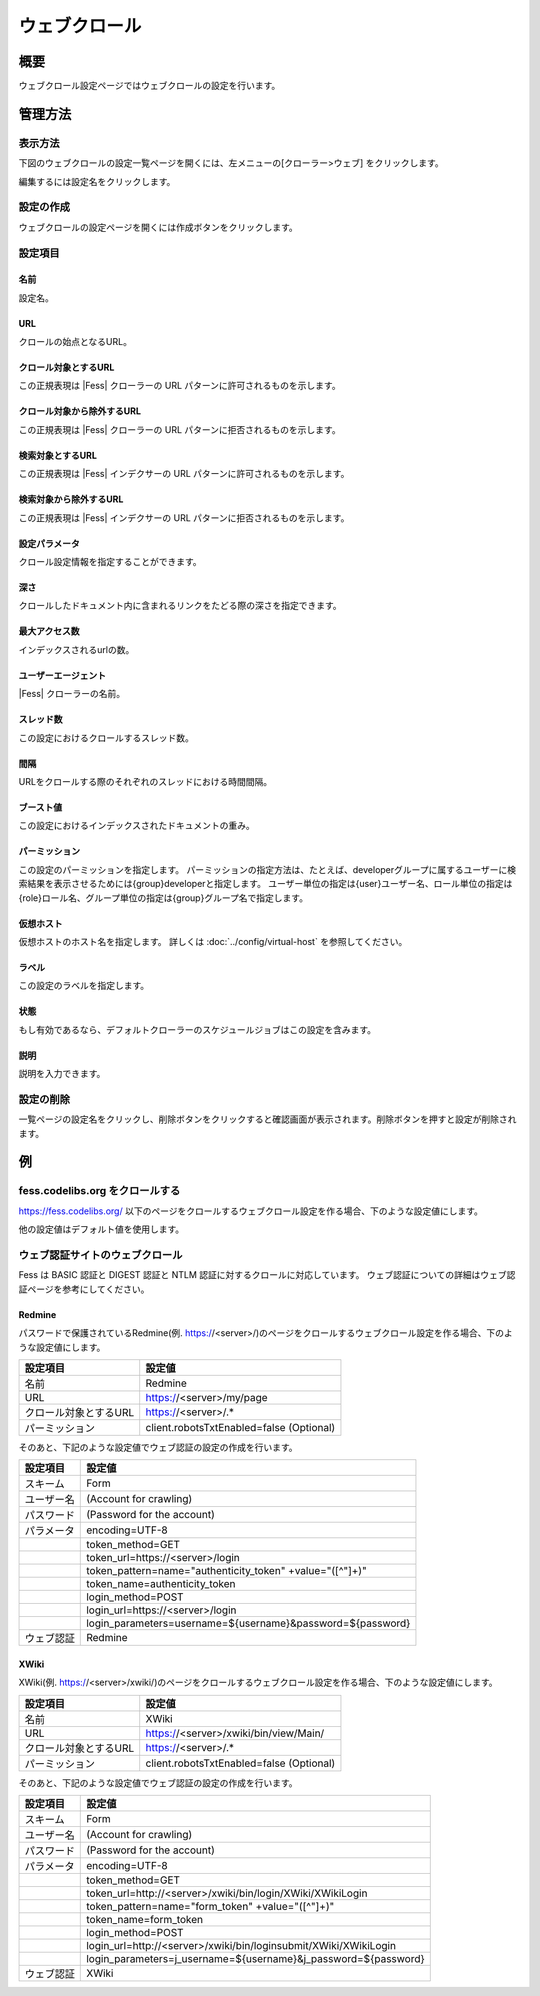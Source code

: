 ==============
ウェブクロール
==============

概要
====

ウェブクロール設定ページではウェブクロールの設定を行います。

管理方法
========

表示方法
--------

下図のウェブクロールの設定一覧ページを開くには、左メニューの[クローラー>ウェブ] をクリックします。

|image0|

編集するには設定名をクリックします。

設定の作成
----------

ウェブクロールの設定ページを開くには作成ボタンをクリックします。

|image1|

設定項目
--------

名前
::::

設定名。

URL
:::

クロールの始点となるURL。

クロール対象とするURL
:::::::::::::::::::::

この正規表現は |Fess| クローラーの URL パターンに許可されるものを示します。

クロール対象から除外するURL
:::::::::::::::::::::::::::

この正規表現は |Fess| クローラーの URL パターンに拒否されるものを示します。

検索対象とするURL
:::::::::::::::::

この正規表現は |Fess| インデクサーの URL パターンに許可されるものを示します。

検索対象から除外するURL
:::::::::::::::::::::::

この正規表現は |Fess| インデクサーの URL パターンに拒否されるものを示します。

設定パラメータ
::::::::::::::

クロール設定情報を指定することができます。

深さ
::::

クロールしたドキュメント内に含まれるリンクをたどる際の深さを指定できます。

最大アクセス数
::::::::::::::

インデックスされるurlの数。

ユーザーエージェント
::::::::::::::::::::

|Fess| クローラーの名前。

スレッド数
::::::::::

この設定におけるクロールするスレッド数。

間隔
::::

URLをクロールする際のそれぞれのスレッドにおける時間間隔。

ブースト値
::::::::::

この設定におけるインデックスされたドキュメントの重み。

パーミッション
::::::

この設定のパーミッションを指定します。
パーミッションの指定方法は、たとえば、developerグループに属するユーザーに検索結果を表示させるためには{group}developerと指定します。
ユーザー単位の指定は{user}ユーザー名、ロール単位の指定は{role}ロール名、グループ単位の指定は{group}グループ名で指定します。

仮想ホスト
::::::::::::::::::::

仮想ホストのホスト名を指定します。
詳しくは :doc:`../config/virtual-host` を参照してください。

ラベル
::::::

この設定のラベルを指定します。

状態
::::

もし有効であるなら、デフォルトクローラーのスケジュールジョブはこの設定を含みます。

説明
::::

説明を入力できます。

設定の削除
----------

一覧ページの設定名をクリックし、削除ボタンをクリックすると確認画面が表示されます。削除ボタンを押すと設定が削除されます。

例
==

fess.codelibs.org をクロールする
---------------------------

https://fess.codelibs.org/ 以下のページをクロールするウェブクロール設定を作る場合、下のような設定値にします。

+----------------------------+-----------------------------+
| 設定項目                   | 設定値                      |
+============================+=============================+
| 名前                       | Fess                        |
+----------------------------+-----------------------------+
| URL                        | https://fess.codelibs.org/   |
+----------------------------+-----------------------------+
| クロール対象とするURL   　 | https://fess.codelibs.org/.* |
+----------------------------+-----------------------------+

他の設定値はデフォルト値を使用します。

ウェブ認証サイトのウェブクロール
-----------------------

Fess は BASIC 認証と DIGEST 認証と NTLM 認証に対するクロールに対応しています。
ウェブ認証についての詳細はウェブ認証ページを参考にしてください。

Redmine
:::::::

パスワードで保護されているRedmine(例. https://<server>/)のページをクロールするウェブクロール設定を作る場合、下のような設定値にします。

+----------------------------+------------------------------------------+
| 設定項目                   | 設定値                                   |
+============================+==========================================+
| 名前                       | Redmine                                  |
+----------------------------+------------------------------------------+
| URL　                      | https://<server>/my/page                 |
+----------------------------+------------------------------------------+
| クロール対象とするURL      | https://<server>/.*                      |
+----------------------------+------------------------------------------+
| パーミッション             | client.robotsTxtEnabled=false (Optional) |
+----------------------------+------------------------------------------+

そのあと、下記のような設定値でウェブ認証の設定の作成を行います。

+------------+------------------------------------------------------------+
| 設定項目   | 設定値                                                     |
+============+============================================================+
| スキーム   | Form                                                       |
+------------+------------------------------------------------------------+
| ユーザー名 | (Account for crawling)                                     |
+------------+------------------------------------------------------------+
| パスワード | (Password for the account)                                 |
+------------+------------------------------------------------------------+
| パラメータ | encoding=UTF-8                                             |
+------------+------------------------------------------------------------+
|            | token_method=GET                                           |
+------------+------------------------------------------------------------+
|            | token_url=https://<server>/login                           |
+------------+------------------------------------------------------------+
|            | token_pattern=name="authenticity_token" +value="([^"]+)"   |
+------------+------------------------------------------------------------+
|            | token_name=authenticity_token                              |
+------------+------------------------------------------------------------+
|            | login_method=POST                                          |
+------------+------------------------------------------------------------+
|            | login_url=https://<server>/login                           |
+------------+------------------------------------------------------------+
|            | login_parameters=username=${username}&password=${password} |
+------------+------------------------------------------------------------+
| ウェブ認証 | Redmine                                                    |
+------------+------------------------------------------------------------+

XWiki
:::::

XWiki(例. https://<server>/xwiki/)のページをクロールするウェブクロール設定を作る場合、下のような設定値にします。

+----------------------------+------------------------------------------+
| 設定項目                   | 設定値                              　   |
+============================+==========================================+
| 名前                       | XWiki                                    |
+----------------------------+------------------------------------------+
| URL                        | https://<server>/xwiki/bin/view/Main/    |
+----------------------------+------------------------------------------+
| クロール対象とするURL      | https://<server>/.*              　　　  |
+----------------------------+------------------------------------------+
| パーミッション             | client.robotsTxtEnabled=false (Optional) |
+----------------------------+------------------------------------------+

そのあと、下記のような設定値でウェブ認証の設定の作成を行います。

+------------+------------------------------------------------------------------+
| 設定項目   | 設定値                                                           |
+============+==================================================================+
| スキーム   | Form                                                             |
+------------+------------------------------------------------------------------+
| ユーザー名 | (Account for crawling)                                           |
+------------+------------------------------------------------------------------+
| パスワード | (Password for the account)                                       |
+------------+------------------------------------------------------------------+
| パラメータ | encoding=UTF-8                                                   |
+------------+------------------------------------------------------------------+
|            | token_method=GET                                                 |
+------------+------------------------------------------------------------------+
|            | token_url=http://<server>/xwiki/bin/login/XWiki/XWikiLogin       |
+------------+------------------------------------------------------------------+
|            | token_pattern=name="form_token" +value="([^"]+)"                 |
+------------+------------------------------------------------------------------+
|            | token_name=form_token                                            |
+------------+------------------------------------------------------------------+
|            | login_method=POST                                                |
+------------+------------------------------------------------------------------+
|            | login_url=http://<server>/xwiki/bin/loginsubmit/XWiki/XWikiLogin |
+------------+------------------------------------------------------------------+
|            | login_parameters=j_username=${username}&j_password=${password}   |
+------------+------------------------------------------------------------------+
| ウェブ認証 | XWiki                                                            |
+------------+------------------------------------------------------------------+

.. |image0| image:: ../../../resources/images/ja/12.0/admin/webconfig-1.png
.. |image1| image:: ../../../resources/images/ja/12.0/admin/webconfig-2.png
.. pdf            :height: 940 px


